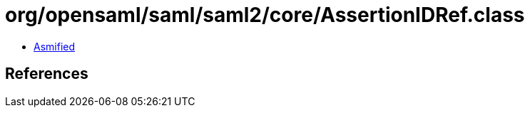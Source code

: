 = org/opensaml/saml/saml2/core/AssertionIDRef.class

 - link:AssertionIDRef-asmified.java[Asmified]

== References

